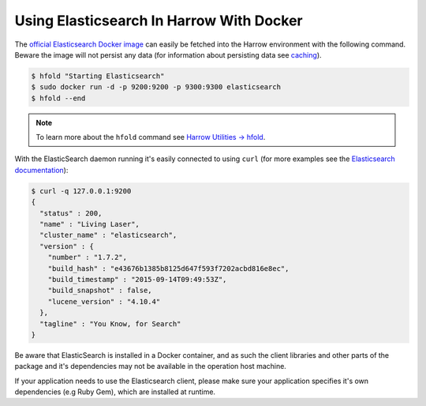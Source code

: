Using Elasticsearch In Harrow With Docker
=========================================

The `official Elasticsearch Docker image`_ can easily be fetched into the
Harrow environment with the following command. Beware the image will not
persist any data (for information about persisting data see caching_).

.. code-block:: bash

  $ hfold "Starting Elasticsearch"
  $ sudo docker run -d -p 9200:9200 -p 9300:9300 elasticsearch
  $ hfold --end

.. note:: To learn more about the ``hfold`` command see `Harrow Utilities -> hfold`_.

With the ElasticSearch daemon running it's easily connected to using ``curl``
(for more examples see the `Elasticsearch documentation`_):

.. code-block:: bash

  $ curl -q 127.0.0.1:9200
  {
    "status" : 200,
    "name" : "Living Laser",
    "cluster_name" : "elasticsearch",
    "version" : {
      "number" : "1.7.2",
      "build_hash" : "e43676b1385b8125d647f593f7202acbd816e8ec",
      "build_timestamp" : "2015-09-14T09:49:53Z",
      "build_snapshot" : false,
      "lucene_version" : "4.10.4"
    },
    "tagline" : "You Know, for Search"
  }

Be aware that ElasticSearch is installed in a Docker container, and as such the
client libraries and other parts of the package and it's dependencies may not
be available in the operation host machine.

If your application needs to use the Elasticsearch client, please make sure
your application specifies it's own dependencies (e.g Ruby Gem), which are
installed at runtime.

.. _Harrow Utilities -> hfold: ../../harrow-utilities/hfold
.. _caching: ../../../caching/index
.. _official Elasticsearch Docker image: https://hub.docker.com/_/elasticsearch/
.. _Elasticsearch documentation: https://www.elastic.co/guide/en/elasticsearch/reference/current/docs-index_.html
